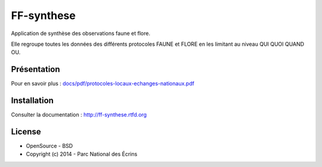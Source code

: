 FF-synthese
===========

Application de synthèse des observations faune et flore.

Elle regroupe toutes les données des différents protocoles FAUNE et FLORE en les limitant au niveau QUI QUOI QUAND OU.

Présentation
-----------

.. image :: docs/images/schema-general.jpg

Pour en savoir plus :  `<docs/pdf/protocoles-locaux-echanges-nationaux.pdf>`_

.. image :: docs/images/capture-application.png

Installation
-----------

Consulter la documentation :  `<http://ff-synthese.rtfd.org>`_

License
-------

* OpenSource - BSD
* Copyright (c) 2014 - Parc National des Écrins


.. image:: http://geotrek.fr/images/logo-pne.png
    :target: http://www.ecrins-parcnational.fr
